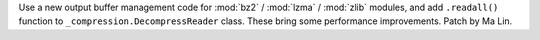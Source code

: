 Use a new output buffer management code for :mod:`bz2` / :mod:`lzma` /
:mod:`zlib` modules, and add ``.readall()`` function to
``_compression.DecompressReader`` class. These bring some performance
improvements. Patch by Ma Lin.
